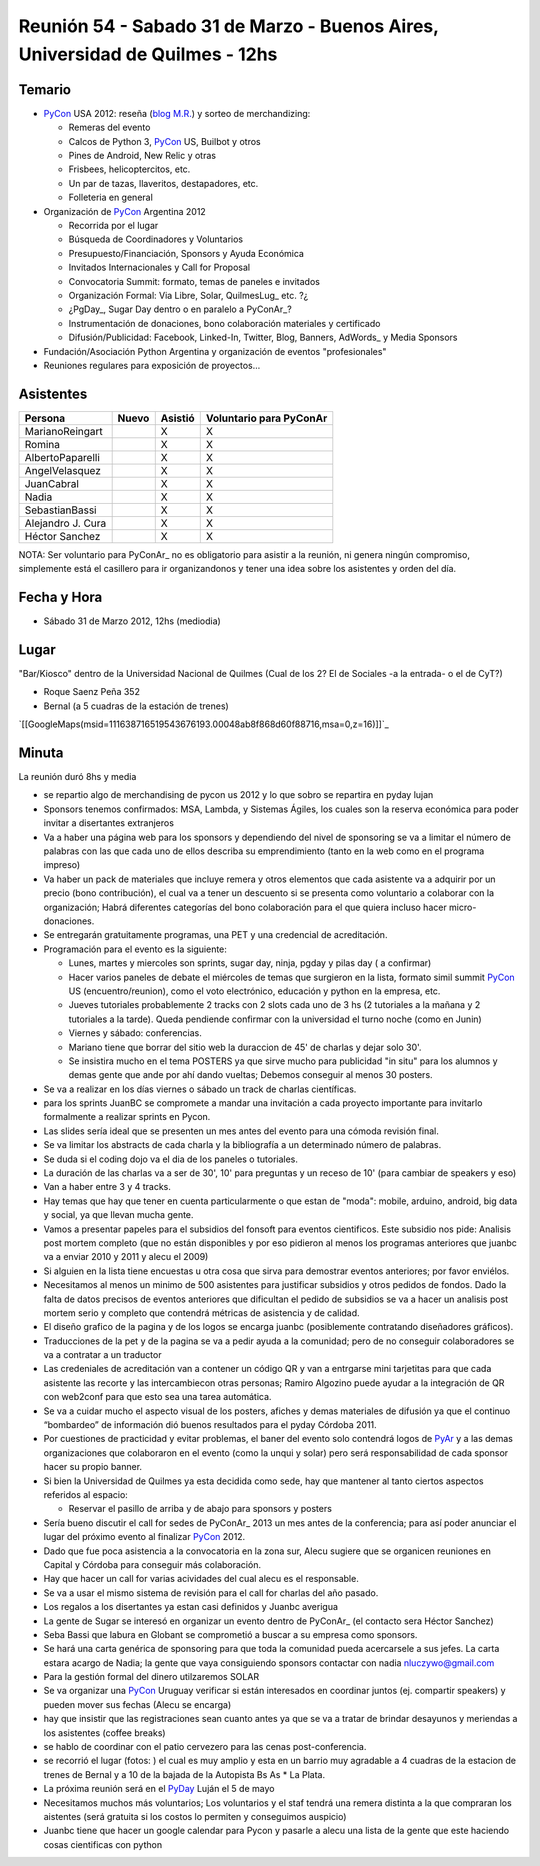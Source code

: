 
Reunión 54  - Sabado 31 de Marzo - Buenos Aires, Universidad de Quilmes - 12hs
==============================================================================

Temario
~~~~~~~

* PyCon_ USA 2012: reseña (`blog M.R.`_) y sorteo de merchandizing:

  * Remeras del evento

  * Calcos de Python 3, PyCon_ US, Builbot y otros

  * Pines de Android, New Relic y otras

  * Frisbees, helicoptercitos, etc.

  * Un par de tazas, llaveritos, destapadores, etc.

  * Folleteria en general

* Organización de PyCon_ Argentina 2012

  * Recorrida por el lugar

  * Búsqueda de Coordinadores y Voluntarios

  * Presupuesto/Financiación, Sponsors y Ayuda Económica

  * Invitados Internacionales y Call for Proposal

  * Convocatoria Summit: formato, temas de paneles e invitados

  * Organización Formal: Via Libre, Solar, QuilmesLug_ etc. ?¿

  * ¿PgDay_, Sugar Day dentro o en paralelo a PyConAr_?

  * Instrumentación de donaciones, bono colaboración materiales y certificado

  * Difusión/Publicidad: Facebook, Linked-In, Twitter, Blog, Banners, AdWords_ y Media Sponsors

* Fundación/Asociación Python Argentina y organización de eventos "profesionales"

* Reuniones regulares para exposición de proyectos...

Asistentes
~~~~~~~~~~

.. csv-table::
    :header: Persona,Nuevo,Asistió,Voluntario para PyConAr

    MarianoReingart,,X,X
    Romina,,X,X
    AlbertoPaparelli,,X,X
    AngelVelasquez,,X,X
    JuanCabral,,X,X
    Nadia,,X,X
    SebastianBassi,,X,X
    Alejandro J. Cura,,X,X
    Héctor Sanchez,,X,X


NOTA: Ser voluntario para PyConAr_ no es obligatorio para asistir a la reunión, ni genera ningún compromiso, simplemente está el casillero para ir organizandonos y tener una idea sobre los asistentes y orden del día.

Fecha y Hora
~~~~~~~~~~~~

* Sábado 31 de Marzo 2012, 12hs (mediodia)

Lugar
~~~~~

"Bar/Kiosco" dentro de la Universidad Nacional de Quilmes (Cual de los 2? El de Sociales -a la entrada- o el de CyT?)

* Roque Saenz Peña 352

* Bernal (a 5 cuadras de la estación de trenes)

`[[GoogleMaps(msid=111638716519543676193.00048ab8f868d60f88716,msa=0,z=16)]]`_

Minuta
~~~~~~

La reunión duró 8hs y media

* se repartio algo de merchandising de pycon us 2012 y lo que sobro se repartira en pyday lujan

* Sponsors tenemos confirmados: MSA, Lambda, y Sistemas Ágiles, los cuales son la reserva económica para poder invitar a disertantes extranjeros

* Va a haber una página web para los sponsors y dependiendo del nivel de sponsoring se va a limitar el número de palabras con las que cada uno de ellos describa su emprendimiento (tanto en la web como en el programa impreso)

* Va haber un pack de materiales que incluye remera y otros elementos que cada asistente va a adquirir por un precio (bono contribución), el cual va a tener un descuento si se presenta como voluntario a colaborar con la organización; Habrá diferentes categorías del bono colaboración para el que quiera incluso hacer micro-donaciones.

* Se entregarán gratuitamente programas, una PET y una credencial de acreditación.

* Programación para el evento es la siguiente:

  * Lunes, martes y miercoles son sprints, sugar day, ninja, pgday y pilas day ( a confirmar)

  * Hacer varios paneles de debate el miércoles de temas que surgieron en la lista, formato simil summit PyCon_ US (encuentro/reunion), como el voto electrónico, educación y python en la empresa, etc.

  * Jueves tutoriales probablemente 2 tracks con 2 slots cada uno de 3 hs (2 tutoriales a la mañana  y 2 tutoriales a la tarde). Queda pendiende confirmar con la universidad el turno noche (como en Junin)

  * Viernes y sábado: conferencias.

  * Mariano tiene que borrar del sitio web la duraccion de 45' de charlas y dejar solo 30'.

  * Se insistira mucho en el tema POSTERS ya que sirve mucho para publicidad "in situ" para los alumnos y demas gente que ande por ahí dando vueltas; Debemos conseguir al menos 30 posters.

* Se va a realizar en los días viernes o sábado un track de charlas científicas.

* para los sprints JuanBC se compromete a mandar una invitación a cada proyecto importante para invitarlo formalmente a realizar sprints en Pycon.

* Las slides sería ideal que se presenten un mes antes del evento para una cómoda revisión final.

* Se va  limitar los abstracts de cada charla y la bibliografía a un determinado número de palabras.

* Se duda si el coding dojo va el dia de los paneles o tutoriales.

* La duración de las charlas va a ser de 30', 10' para preguntas y un receso de 10' (para cambiar de speakers y eso)

* Van a haber entre 3 y 4 tracks.

* Hay temas que hay que tener en cuenta particularmente o que estan de "moda": mobile, arduino, android, big data y social, ya que llevan mucha gente.

* Vamos a presentar papeles para el subsidios del fonsoft para eventos cientificos. Este subsidio nos pide: Analisis post mortem completo (que no están disponibles y por eso pidieron al menos los programas anteriores que juanbc va a enviar 2010 y 2011 y alecu el 2009)

* Si alguien en la lista tiene encuestas u otra cosa que sirva para demostrar eventos anteriores; por favor enviélos.

* Necesitamos al menos un minimo de 500 asistentes para justificar subsidios y otros pedidos de fondos. Dado la falta de datos precisos de eventos anteriores que dificultan el pedido de subsidios se va a hacer un analisis post mortem serio y completo que contendrá métricas de asistencia y de calidad.

* El diseño grafico de la pagina y de los logos se encarga juanbc (posiblemente contratando diseñadores gráficos).

* Traducciones de la pet y de la pagina se va a pedir ayuda a la comunidad; pero de no conseguir colaboradores se va a contratar a un traductor

* Las credeniales de acreditación van a contener un código QR y van a entrgarse mini tarjetitas para que cada asistente las recorte y las intercambiecon otras personas; Ramiro Algozino puede ayudar a la integración de QR con web2conf para que esto sea una tarea automática.

* Se va a cuidar mucho el aspecto visual de los posters, afiches y demas materiales de difusión ya que el continuo “bombardeo” de información dió buenos resultados para el pyday Córdoba 2011.

* Por cuestiones de practicidad y evitar problemas,  el baner del evento solo contendrá logos de PyAr_ y a las demas organizaciones que colaboraron en el evento (como la unqui y solar) pero será responsabilidad de cada sponsor hacer su propio banner.

* Si bien la Universidad de Quilmes ya esta decidida como sede, hay que mantener al tanto ciertos aspectos referidos al espacio:

  * Reservar el pasillo de arriba y de abajo para sponsors y posters

* Sería bueno discutir el call for sedes de PyConAr_ 2013 un mes antes de la conferencia; para así poder anunciar el lugar del  próximo evento al finalizar PyCon_ 2012.

* Dado que fue poca asistencia a la convocatoria en la zona sur, Alecu sugiere que se organicen reuniones en Capital y Córdoba para conseguir más colaboración.

* Hay que hacer un call for varias acividades del cual alecu es el responsable.

* Se va a usar el mismo sistema de revisión para el call for charlas del año pasado.

* Los regalos a los disertantes ya estan casi definidos y Juanbc averigua

* La gente de Sugar se interesó en organizar un evento dentro de PyConAr_ (el contacto sera Héctor Sanchez)

* Seba Bassi que labura en Globant se comprometió a buscar a su empresa como sponsors.

* Se hará una carta genérica de sponsoring para que toda la comunidad pueda acercarsele a sus jefes. La carta estara acargo de Nadia; la gente que vaya consiguiendo sponsors contactar con nadia `nluczywo@gmail.com`_

* Para la gestión formal del dinero utilzaremos SOLAR

* Se va organizar una PyCon_ Uruguay verificar si están interesados en coordinar juntos (ej. compartir speakers) y pueden mover sus fechas (Alecu se encarga)

* hay que insistir que las registraciones sean cuanto antes ya que se va a tratar de brindar desayunos y meriendas a los asistentes (coffee breaks)

* se hablo de coordinar con el patio cervezero para las cenas post-conferencia.

* se recorrió el lugar (fotos: ) el cual es muy amplio y esta en un barrio muy agradable a 4 cuadras de la estacion de trenes de Bernal y a 10 de la bajada de la Autopista Bs As     * La Plata.

* La próxima reunión será en el PyDay_ Luján el 5 de mayo

* Necesitamos muchos más voluntarios; Los voluntarios y el staf tendrá una remera distinta a la que compraran los aistentes (será gratuita si los costos lo permiten y conseguimos auspicio)

* Juanbc tiene que hacer un google calendar para Pycon y pasarle a alecu una lista de la gente que este haciendo cosas cientificas con python

.. ############################################################################

.. _blog M.R.: http://reingart.blogspot.com.ar/2012/03/pycon-us-2012.html

.. _nluczywo@gmail.com: mailto:nluczywo@gmail.com

.. _pyar: /pyar
.. _pyday: /pyday
.. _pycon: /pycon
